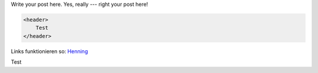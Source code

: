 .. link:
.. description:
.. tags:
.. date: 2014/01/16 20:46:03
.. title: Some example blog post
.. slug: some-example-blog-post

Write your post here. Yes, really --- right your post here!

.. TEASER_END

.. code:: html

    <header>
        Test
    </header>


Links funktionieren so: Henning_

.. _Henning: http://srcco.de

Test
